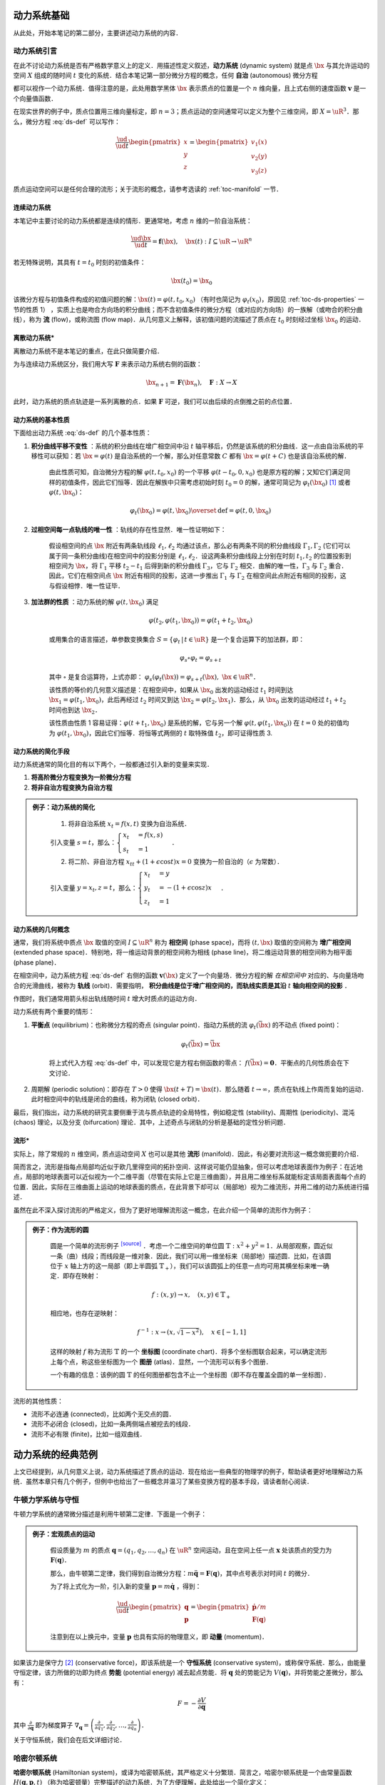 动力系统基础
=================

从此处，开始本笔记的第二部分，主要讲述动力系统的内容．


动力系统引言
-----------------

在此不讨论动力系统是否有严格数学意义上的定义．用描述性定义叙述，**动力系统** (dynamic system) 就是点 :math:`\bx` 与其允许运动的空间 :math:`X` 组成的随时间 :math:`t` 变化的系统．结合本笔记第一部分微分方程的概念，任何 **自治** (autonomous) 微分方程

.. math::
   :label: ds-def
   
   \frac{\ud \bx}{\ud t} = \boldsymbol{v}(\bx)

都可以视作一个动力系统．值得注意的是，此处用数学黑体 :math:`\bx` 表示质点的位置是一个 :math:`n` 维向量，且上式右侧的速度函数 :math:`\boldsymbol{v}` 是一个向量值函数．

在现实世界的例子中，质点位置用三维向量标定，即 :math:`n=3`；质点运动的空间通常可以定义为整个三维空间，即 :math:`X=\uR^3`．那么，微分方程 :eq:`ds-def` 可以写作：

.. math::
   
   \frac{\ud }{\ud t}\begin{pmatrix} x \\ y \\ z \end{pmatrix} = \begin{pmatrix} v_1(x) \\ v_2(y) \\ v_3(z) \end{pmatrix}

质点运动空间可以是任何合理的流形；关于流形的概念，请参考选读的 :ref:`toc-manifold` 一节．


连续动力系统
^^^^^^^^^^^^^^^^^

本笔记中主要讨论的动力系统都是连续的情形．更通常地，考虑 :math:`n` 维的一阶自治系统：

.. math::
    
    \frac{\ud \bx}{\ud t} = \boldsymbol{f}(\bx), \quad \bx(t): I\subseteq\uR \to \uR^n

若无特殊说明，其具有 :math:`t=t_0` 时刻的初值条件：

.. math::

    \bx(t_0) = \bx_0

该微分方程与初值条件构成的初值问题的解：:math:`\bx(t) = \varphi(t, t_0, x_0)` （有时也简记为 :math:`\varphi_t(x_0)`，原因见 :ref:`toc-ds-properties` 一节的性质 1） ，实质上也是吻合方向场的积分曲线；而不含初值条件的微分方程（或对应的方向场）的一族解（或吻合的积分曲线），称为 **流** (flow)，或称流图 (flow map)．从几何意义上解释，该初值问题的流描述了质点在 :math:`t_0` 时刻经过坐标 :math:`\bx_0` 的运动．


离散动力系统*
^^^^^^^^^^^^^^^^

离散动力系统不是本笔记的重点，在此只做简要介绍．

为与连续动力系统区分，我们用大写 :math:`\boldsymbol{F}` 来表示动力系统右侧的函数：

.. math::

    \bx_{n+1} = \boldsymbol{F}(\bx_n), \quad \boldsymbol{F}: X\to X

此时，动力系统的质点轨迹是一系列离散的点．如果 :math:`\boldsymbol{F}` 可逆，我们可以由后续的点倒推之前的点位置．


.. _toc-ds-properties:

动力系统的基本性质
^^^^^^^^^^^^^^^^^^^^^

下面给出动力系统 :eq:`ds-def` 的几个基本性质：

1. **积分曲线平移不变性** ：系统的积分曲线在增广相空间中沿 :math:`t` 轴平移后，仍然是该系统的积分曲线．这一点由自治系统的平移性可以获知：若 :math:`\bx=\varphi(t)` 是自治系统的一个解，那么对任意常数 :math:`C` 都有 :math:`\bx=\varphi(t+C)` 也是该自治系统的解．

    由此性质可知，自治微分方程的解 :math:`\varphi(t,t_0,x_0)` 的一个平移 :math:`\varphi(t-t_0,0,x_0)` 也是原方程的解；又知它们满足同样的初值条件，因此它们恒等．因此在解族中只需考虑初始时刻 :math:`t_0=0` 的解，通常可简记为 :math:`\varphi_t(\bx_0)` [#f1]_ 或者 :math:`\varphi(t, \bx_0)`：

    .. math::

        \varphi_t(\bx_0) = \varphi(t, \bx_0) \overset{\textrm{def}}{=} \varphi(t, 0, \bx_0)

#. **过相空间每一点轨线的唯一性** ：轨线的存在性显然．唯一性证明如下：

    假设相空间的点 :math:`\bx` 附近有两条轨线段 :math:`\ell_1,\ell_2` 均通过该点，那么必有两条不同的积分曲线段 :math:`\Gamma_1,\Gamma_2` (它们可以属于同一条积分曲线)在相空间中的投影分别是 :math:`\ell_1,\ell_2`．设这两条积分曲线段上分别在时刻 :math:`t_1,t_2` 的位置投影到相空间为 :math:`\bx`，将 :math:`\Gamma_1` 平移 :math:`t_2-t_1` 后得到新的积分曲线 :math:`\Gamma_3`，它与 :math:`\Gamma_2` 相交．由解的唯一性，:math:`\Gamma_3` 与 :math:`\Gamma_2` 重合．因此，它们在相空间点 :math:`\bx` 附近有相同的投影，这进一步推出 :math:`\Gamma_1` 与 :math:`\Gamma_2` 在相空间此点附近有相同的投影，这与假设相悖．唯一性证毕．

#. **加法群的性质** ：动力系统的解 :math:`\varphi(t, \bx_0)` 满足

    .. math::
    
        \varphi(t_2, \varphi(t_1, \bx_0)) = \varphi(t_1+t_2, \bx_0)

    或用集合的语言描述，单参数变换集合 :math:`S = \{ \varphi_t \,|\, t\in\uR \}` 是一个复合运算下的加法群，即：

    .. math::

        \varphi_s\circ \varphi_t = \varphi_{s+t}

    其中 :math:`\circ` 是复合运算符，上式亦即： :math:`\varphi_s(\varphi_t(\bx)) = \varphi_{s+t}(\bx),\ \bx\in\uR^n`．

    该性质的等价的几何意义描述是：在相空间中，如果从 :math:`\bx_0` 出发的运动经过 :math:`t_1` 时间到达 :math:`\bx_1=\varphi(t_1, \bx_0)`，此后再经过 :math:`t_2` 时间又到达 :math:`\bx_2=\varphi(t_2, \bx_1)`．那么，从 :math:`\bx_0` 出发的运动经过 :math:`t_1+t_2` 时间也到达 :math:`\bx_2`．

    该性质由性质 1 容易证得：:math:`\varphi(t+t_1,\bx_0)` 是系统的解，它与另一个解 :math:`\varphi(t,\varphi(t_1,\bx_0))` 在 :math:`t=0` 处的初值均为 :math:`\varphi(t_1,\bx_0)`，因此它们恒等．将恒等式两侧的 :math:`t` 取特殊值 :math:`t_2`，即可证得性质 3.


动力系统的简化手段
^^^^^^^^^^^^^^^^^^^^^

动力系统通常的简化目的有以下两个，一般都通过引入新的变量来实现．

1. **将高阶微分方程变换为一阶微分方程**
#. **将非自治方程变换为自治方程**

.. admonition:: 例子：动力系统的简化
   :class: eg

    (1) 将非自治系统 :math:`x_t=f(x,t)` 变换为自治系统．

    引入变量 :math:`s=t`，那么：:math:`\begin{cases} x_t &= f(x,s) \\ s_t &= 1 \end{cases}`．

    (2) 将二阶、非自治方程 :math:`x_{tt} + (1+\epsilon\cos t)x = 0` 变换为一阶自治的（:math:`\epsilon` 为常数）．

    引入变量 :math:`y=x_t, z=t`，那么：:math:`\begin{cases}x_t &= y \\ y_t &= -(1+\epsilon\cos z)x \\ z_t &= 1\end{cases}`．


动力系统的几何概念
^^^^^^^^^^^^^^^^^^^^^^

通常，我们将系统中质点 :math:`\bx` 取值的空间 :math:`I\subseteq \uR^n` 称为 **相空间** (phase space)，而将 :math:`(t,\bx)` 取值的空间称为 **增广相空间** (extended phase space)．特别地，将一维运动背景的相空间称为相线 (phase line)，将二维运动背景的相空间称为相平面 (phase plane)．

在相空间中，动力系统方程 :eq:`ds-def` 右侧的函数 :math:`\boldsymbol{v}(\bx)` 定义了一个向量场．微分方程的解 *在相空间中* 对应的、与向量场吻合的光滑曲线，被称为 **轨线** (orbit)．需要指明， **积分曲线是位于增广相空间的，而轨线实质是其沿**  :math:`t` **轴向相空间的投影** ．

作图时，我们通常用箭头标出轨线随时间 :math:`t` 增大时质点的运动方向．

动力系统有两个重要的情形：

1. **平衡点** (equilibrium)：也称微分方程的奇点 (singular point)．指动力系统的流 :math:`\varphi_t(\bar{\bx})` 的不动点 (fixed point)： 
    
    .. math::

        \varphi_t(\bar{\bx}) = \bar{\bx}
    
    将上式代入方程 :eq:`ds-def` 中，可以发现它是方程右侧函数的零点： :math:`f(\bar{\bx})=\boldsymbol{0}`．平衡点的几何性质会在下文讨论．

2. 周期解 (periodic solution)：即存在 :math:`T>0` 使得 :math:`\bx(t+T) = \bx(t)`．那么随着 :math:`t\to \infty`，质点在轨线上作周而复始的运动．此时相空间中的轨线是闭合的曲线，称为闭轨 (closed orbit)． 

最后，我们指出，动力系统的研究主要侧重于流与质点轨迹的全局特性，例如稳定性 (stability)、周期性 (periodicity)、混沌 (chaos) 理论，以及分支 (bifurcation) 理论．其中，上述奇点与闭轨的分析是基础的定性分析问题．

.. _toc-manifold:

流形*
^^^^^^^^

实际上，除了常规的 :math:`n` 维空间，质点运动空间 :math:`X` 也可以是其他 **流形** (manifold)．因此，有必要对流形这一概念做扼要的介绍．

简而言之，流形是指每点局部均近似于欧几里得空间的拓扑空间．这样说可能仍显抽象，但可以考虑地球表面作为例子：在近地点，局部的地球表面可以近似视为一个二维平面（尽管在实际上它是三维曲面），并且用二维坐标系就能标定该局面表面每个点的位置．因此，实际在三维曲面上运动的地球表面的质点，在此背景下却可以（局部地）视为二维流形，并用二维的动力系统进行描述．

虽然在此不深入探讨流形的严格定义，但为了更好地理解流形这一概念，在此介绍一个简单的流形作为例子：

.. admonition:: 例子：作为流形的圆
   :class: eg
   
    圆是一个简单的流形例子 |wiki-circle|_ ．考虑一个二维空间的单位圆 :math:`\mathbb{T}: x^2+y^2=1`．从局部观察，圆近似一条（曲）线段；而线段是一维对象．因此，我们可以用一维坐标来（局部地）描述圆．比如，在该圆位于 :math:`x` 轴上方的这一局部（即上半圆弧 :math:`\mathbb{T}_+`），我们可以该圆弧上的任意一点均可用其横坐标来唯一确定．即存在映射：

    .. math::
      
        f: (x, y) \to x, \quad (x,y)\in\mathbb{T}_+
   
    相应地，也存在逆映射：

    .. math::
      
        f^{-1}: x \to (x,\sqrt{1-x^2}), \quad x\in [-1,1]
    
    这样的映射 :math:`f` 称为流形 :math:`\mathbb{T}` 的一个 **坐标图** (coordinate chart)．将多个坐标图联合起来，可以确定流形上每个点，称这些坐标图为一个 **图册** (atlas)．显然，一个流形可以有多个图册．
    
    一个有趣的信息：该例的圆 :math:`\mathbb{T}` 的任何图册都包含不止一个坐标图（即不存在覆盖全圆的单一坐标图）．

流形的其他性质：

* 流形不必连通 (connected)，比如两个无交点的圆．
* 流形不必闭合 (closed)，比如一条两侧端点被挖去的线段．
* 流形不必有限 (finite)，比如一组双曲线．


动力系统的经典范例
======================

上文已经提到，从几何意义上说，动力系统描述了质点的运动．现在给出一些典型的物理学的例子，帮助读者更好地理解动力系统．虽然本章只有几个例子，但例中也给出了一些概念并温习了某些变换方程的基本手段，请读者耐心阅读．

.. _toc-newton-ds:

牛顿力学系统与守恒
------------------------

牛顿力学系统的通常微分描述是利用牛顿第二定律．下面是一个例子：

.. admonition:: 例子：宏观质点的运动
   :class: eg

    假设质量为 :math:`m` 的质点 :math:`\boldsymbol{q}=(q_1,q_2,\ldots,q_n)` 在 :math:`\uR^n` 空间运动，且在空间上任一点 :math:`\boldsymbol{x}` 处该质点的受力为 :math:`\boldsymbol{F}(\boldsymbol{q})`．

    那么，由牛顿第二定律，我们得到自治微分方程：:math:`m\ddot{\boldsymbol{q}} = \boldsymbol{F}(\boldsymbol{q})`，其中点号表示对时间 :math:`t` 的微分．

    为了将上式化为一阶，引入新的变量 :math:`\boldsymbol{p}=m\dot{\boldsymbol{q}}` ，得到：

    .. math::

        \frac{\ud }{\ud t}\begin{pmatrix} \boldsymbol{q} \\ \boldsymbol{p} \end{pmatrix} = \begin{pmatrix} \dot{\boldsymbol{p}}/m \\ \boldsymbol{F}(\boldsymbol{q}) \end{pmatrix}
    
    注意到在以上换元中，变量 :math:`\boldsymbol{p}` 也具有实际的物理意义，即 **动量** (momentum)．


如果该力是保守力 [#f2]_ (conservative force)，即该系统是一个 **守恒系统** (conservative system)，或称保守系统．那么，由能量守恒定律，该力所做的功即为终点 **势能** (potential energy) 减去起点势能．将 :math:`\boldsymbol{q}` 处的势能记为 :math:`V(\boldsymbol{q})`，并将势能之差微分，那么有：

.. math::

    F = -\frac{\partial V}{\partial \boldsymbol{q}}

其中 :math:`\frac{\partial }{\partial \boldsymbol{q}}` 即为梯度算子 :math:`\nabla_{\boldsymbol{q}} = \left(\frac{\partial}{\partial q_1}, \frac{\partial}{\partial q_2}, \dots, \frac{\partial}{\partial q_n}\right)`．

关于守恒系统，我们会在后文详细讨论．


哈密尔顿系统
-----------------

**哈密尔顿系统** (Hamiltonian system)，或译为哈密顿系统，其严格定义十分繁琐．简言之，哈密尔顿系统是一个由常量函数 :math:`H(\boldsymbol{q}, \boldsymbol{p}, t)` （称为哈密顿量）完整描述的动力系统．为了方便理解，此处给出一个简化定义：

.. admonition:: 简化定义：哈密尔顿系统
   :class: def

    假设粒子在 :math:`\uR^n` 中运动．哈密尔顿系统的状态用 :math:`\boldsymbol{r} = (\boldsymbol{q}, \boldsymbol{p})` 来表示，其中 :math:`\boldsymbol{p}\in\uR^n` 表示粒子的动量，而 :math:`\boldsymbol{q}\in\uR^n` 表示例子的位置．那么，哈密尔顿系统可以用以下状态演变方程描述：

    .. math::

        \frac{\ud \boldsymbol{p}}{\ud t} &= -\frac{\partial H}{\partial \boldsymbol{q}}

        \frac{\ud \boldsymbol{q}}{\ud t} &= \frac{\partial H}{\partial \boldsymbol{p}}

    而状态 :math:`\boldsymbol{r}(t)=(\boldsymbol{q}(t), \boldsymbol{p}(t))` 就是以上微分方程对应的初值问题的解．

哈密尔顿系统具有的性质是哈密尔顿量守恒，即对任意状态解 :math:`(\boldsymbol{q}(t), \boldsymbol{p}(t))`，哈密尔顿量在粒子的运动过程中始终是常量．这点容易验证：

.. math::

    \frac{\ud H(\boldsymbol{q}(t), \boldsymbol{p}(t))}{\ud t} = \frac{\partial H}{\partial \boldsymbol{q}}\frac{\partial \boldsymbol{q}}{\partial t} + \frac{\partial H}{\partial \boldsymbol{p}}\frac{\partial \boldsymbol{p}}{\partial t} = \frac{\partial H}{\partial \boldsymbol{q}}\frac{\partial H}{\partial \boldsymbol{p}} - \frac{\partial H}{\partial \boldsymbol{p}}\frac{\partial H}{\partial \boldsymbol{q}} = 0.


重力系统
---------------

在 :ref:`toc-newton-ds` 一节中，我们介绍了势能的概念．针对物理学中的重力势能，我们可以用微分方程从数学上描绘重力系统．

特别指明，重力系统也是一种守恒系统．

.. admonition:: 简化定义：重力系统
   :class: def

    如果描述一个在重力场中的自由落体运动，记在 :math:`\boldsymbol{x}` 处质点的重力势能为标量 :math:`V(\boldsymbol{x})`，那么 **重力系统** (gradient system) 可以由下式描述：

    .. math::

        \frac{\ud \boldsymbol{x}}{\ud t} = - \frac{\partial V}{\partial \boldsymbol{x}}


重力系统的性质
^^^^^^^^^^^^^^^^^^^^

1. **势能** :math:`V` **随着时间** :math:`t` **而不增**，即

    .. math::

        \frac{\ud}{\ud t}V(\boldsymbol{x}(t)) = \frac{\partial V}{\partial \boldsymbol{x}}\frac{\ud \boldsymbol{x}}{\ud t} = -\frac{\partial V}{\partial \boldsymbol{x}}\frac{\partial V}{\partial \boldsymbol{x}} = -\left\|\frac{\partial V}{\partial \boldsymbol{x}}\right\|^2 \leq 0.

2. **重力系统中（除平衡点处的）轨线总是与势能** :math:`V` **的水平面 (level surface)** :math:`V(\boldsymbol{x}) = C` **（其中** :math:`C` **为常数）垂直，并指向** :math:`V` **减少的方向**．

    注意到 :math:`\frac{\partial V}{\partial \boldsymbol{x}}` 实质上是 :math:`V` 的梯度，指向 :math:`V` 增长最快的质点运动方向．回到原微分方程，可知重力系统的轨线 :math:`\boldsymbol{x}(t)` 随时间变化总是指向 :math:`V` 下降最快的方向，即相图中轨线总是垂直于曲线簇 :math:`V(\boldsymbol{x})=C`．


重力系统的判定
^^^^^^^^^^^^^^^^^^^^

.. admonition:: 重力系统的判定方法
   :class: def

    动力系统 :math:`\boldsymbol{x}_t = \boldsymbol{F}(\boldsymbol{x}) = (F_1(\boldsymbol{x}), F_2(\boldsymbol{x}), \ldots, F_n(\boldsymbol{x}))` 当且仅当存在一个势能函数 :math:`V: \uR^n\to\uR` 使得下式成立：

    .. math::

        \boldsymbol{F}(\boldsymbol{x}) = -\left(\frac{\partial }{\partial x_1}, \frac{\partial }{\partial x_2}, \ldots, \frac{\partial }{\partial x_n}\right)V

    或写为： :math:`F_i(x_1,x_2,\ldots,x_n) = -\frac{\partial V}{\partial x_i},\quad \forall i=1,2,\ldots,n` ．
   
特别地，以上判定条件在 :math:`n=1` 时，即： :math:`F(x) = -V'(x)`；在 :math:`n=2` 时，即： 

.. math::

    F_1(x, y) = -\frac{\partial V(x, y)}{\partial x}

    F_2(x, y) = -\frac{\partial V(x, y)}{\partial y}

或者在二阶偏导数连续的条件下写成下式，这点由克莱罗 (Clairaut) 定理易知 :math:`\partial^2 V / (\partial x \partial y) = \partial^2 V / (\partial y \partial x)`：

.. math::

    \frac{\partial F_1}{\partial y} = \frac{\partial F_2}{\partial x}


下面是几个重力系统判定的例子：

.. admonition:: 例子：重力系统的判定
   :class: eg

    判断以下动力系统是否是重力系统；若是，求出它们的势能函数形式．

    .. math::

        (1) \begin{cases} x_t = xy \\ y_t = x^2+y^2 \end{cases}; \quad
        (2) \begin{cases} x_t = 2xy \\ y_t = x^2 + y^2 \end{cases}.

    **解：** 方程 (1) 有：:math:`\frac{\partial}{\partial y}(xy) = x, \frac{\partial}{\partial x}(x^2+y^2) = 2x`，二者不恒等，因此不是重力系统．

    方程 (2) 可由类似的方法判定出是重力系统．那么有：

    .. math::

        \frac{\partial V}{\partial x} = - 2xy, \quad \frac{\partial V}{\partial y} = -(x^2 + y^2)
    
    对左右两式求原函数，得：

    .. math::

        V(x, y) = -x^2 y + F(y) = -x^2 y - \frac{1}{3}y^3 + G(x)

    由此解出势能函数： :math:`V(x,y) = -x^2 y - \frac{1}{3} y^3 + C` ，其中 :math:`C` 是任意常数．


重力系统的相图绘制*
^^^^^^^^^^^^^^^^^^^^^^^^

通用的相图绘制技巧，可以参考后文的内容．这里举一个重力系统相图绘制的例子：

.. admonition:: 例子：重力系统的相图绘制
   :class: eg

    …… 施工中 ……



洛伦茨系统*
----------------

**洛伦茨系统** (Lorenz system) 由数学与气象学家 Edward Lorenz [#f3]_ 提出，是指具有以下形式的动力系统：

.. math::

    \begin{cases}
    x_t &= \sigma (y-x) \\
    y_t &= rx - y - xz \\
    z_t &= xy - bz 
    \end{cases}

其中，参数 :math:`\sigma, r, b` 均为常量．其相图是混沌理论中著名的洛伦茨蝴蝶 (Lorenz butterfly)，在此引用 `Matplotlib 绘图示例 <https://matplotlib.org/gallery/mplot3d/lorenz_attractor.html>`_：

.. plot:: _static/img/Lorenz-butterfly.py
    :align: center

它一个更正式的名称是洛伦茨吸引子 (Lorenz attractor)．

.. rubric:: 注释

.. [#f1] 这里 :math:`\varphi_t(\bx)` 的下标 :math:`t` 表示含参，而非对 :math:`t` 求导．
.. [#f2] 保守力 (conservative force)，又称守恒力．在物理学上，如果作用于质点的力，在质点从起点运动到终点的过程中做的功与质点运动路径无关，则称该力为保守力．例如，重力是保守力，而摩擦力却不是．
.. [#f3] 爱德华·洛伦茨 Edward Norton Lorenz (1917-2008)，美国数学与气象学家，混沌理论的奠基人．注意，他与荷兰物理学家、电磁学上洛伦兹力的提出者亨德里克·洛伦兹 Hendrik Antoon Lorentz (1853-1928) 并非同一个人；两人的姓氏拼写也并不相同．

.. 链接

.. |wiki-circle| replace:: :superscript:`[source]`
.. _wiki-circle: https://en.wikipedia.org/wiki/Manifold#Circle
